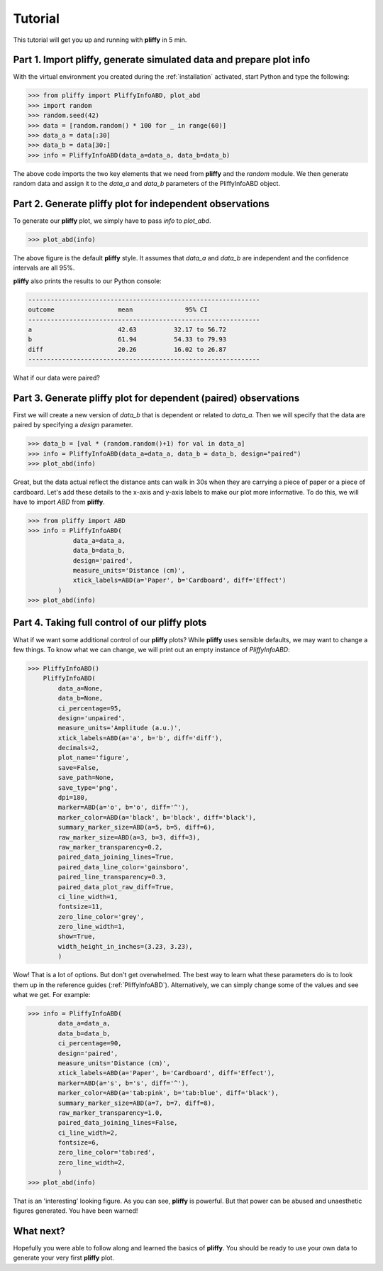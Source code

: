 Tutorial
========

This tutorial will get you up and running with **pliffy** in 5 min.

Part 1. Import pliffy, generate simulated data and prepare plot info
--------------------------------------------------------------------
With the virtual environment you created during the :ref:`installation` activated, start Python and type the following:

.. code-block:: python

    >>> from pliffy import PliffyInfoABD, plot_abd
    >>> import random
    >>> random.seed(42)
    >>> data = [random.random() * 100 for _ in range(60)]
    >>> data_a = data[:30]
    >>> data_b = data[30:]
    >>> info = PliffyInfoABD(data_a=data_a, data_b=data_b)

The above code imports the two key elements that we need from **pliffy** and the `random` module. We then generate random data and assign it to the `data_a` and `data_b` parameters of the PliffyInfoABD object.

Part 2. Generate pliffy plot for independent observations
---------------------------------------------------------
To generate our **pliffy** plot, we simply have to pass `info` to `plot_abd`.

.. code-block:: python

    >>> plot_abd(info)


.. image:: ../img/tutorial1.png
   :width: 300
   :align: center

The above figure is the default **pliffy** style. It assumes that `data_a` and `data_b` are independent and the confidence intervals are all 95%.

**pliffy** also prints the results to our Python console:

.. code-block:: Python

    --------------------------------------------------------------
    outcome                 mean              95% CI
    --------------------------------------------------------------
    a                       42.63          32.17 to 56.72
    b                       61.94          54.33 to 79.93
    diff                    20.26          16.02 to 26.87
    --------------------------------------------------------------

What if our data were paired?

Part 3. Generate pliffy plot for dependent (paired) observations
----------------------------------------------------------------
First we will create a new version of `data_b` that is dependent or related to `data_a`. Then we will specify that the data are paired by specifying a `design` parameter.

.. code-block:: python

    >>> data_b = [val * (random.random()+1) for val in data_a]
    >>> info = PliffyInfoABD(data_a=data_a, data_b = data_b, design="paired")
    >>> plot_abd(info)


.. image:: ../img/tutorial2.png
   :width: 300
   :align: center

Great, but the data actual reflect the distance ants can walk in 30s when they are carrying a piece of paper or a piece of cardboard. Let's add these details to the x-axis and y-axis labels to make our plot more informative. To do this, we will have to import `ABD` from **pliffy**.

.. code-block:: python

    >>> from pliffy import ABD
    >>> info = PliffyInfoABD(
	        data_a=data_a,
	        data_b=data_b,
	        design='paired',
	        measure_units='Distance (cm)',
	        xtick_labels=ABD(a='Paper', b='Cardboard', diff='Effect')
            )
    >>> plot_abd(info)


.. image:: ../img/tutorial3.png
   :width: 300
   :align: center


Part 4. Taking full control of our pliffy plots
-----------------------------------------------
What if we want some additional control of our **pliffy** plots? While **pliffy** uses sensible defaults, we may want to change a few things. To know what we can change, we will print out an empty instance of `PliffyInfoABD`:

.. code-block:: python

    >>> PliffyInfoABD()
        PliffyInfoABD(
            data_a=None,
            data_b=None,
            ci_percentage=95,
            design='unpaired',
            measure_units='Amplitude (a.u.)',
            xtick_labels=ABD(a='a', b='b', diff='diff'),
            decimals=2,
            plot_name='figure',
            save=False,
            save_path=None,
            save_type='png',
            dpi=180,
            marker=ABD(a='o', b='o', diff='^'),
            marker_color=ABD(a='black', b='black', diff='black'),
            summary_marker_size=ABD(a=5, b=5, diff=6),
            raw_marker_size=ABD(a=3, b=3, diff=3),
            raw_marker_transparency=0.2,
            paired_data_joining_lines=True,
            paired_data_line_color='gainsboro',
            paired_line_transparency=0.3,
            paired_data_plot_raw_diff=True,
            ci_line_width=1,
            fontsize=11,
            zero_line_color='grey',
            zero_line_width=1,
            show=True,
            width_height_in_inches=(3.23, 3.23),
            )

Wow! That is a lot of options. But don't get overwhelmed. The best way to learn what these parameters do is to look them up in the reference guides (:ref:`PliffyInfoABD`). Alternatively, we can simply change some of the values and see what we get. For example:

.. code-block:: python

    >>> info = PliffyInfoABD(
            data_a=data_a,
            data_b=data_b,
            ci_percentage=90,
            design='paired',
            measure_units='Distance (cm)',
            xtick_labels=ABD(a='Paper', b='Cardboard', diff='Effect'),
            marker=ABD(a='s', b='s', diff='^'),
            marker_color=ABD(a='tab:pink', b='tab:blue', diff='black'),
            summary_marker_size=ABD(a=7, b=7, diff=8),
            raw_marker_transparency=1.0,
            paired_data_joining_lines=False,
            ci_line_width=2,
            fontsize=6,
            zero_line_color='tab:red',
            zero_line_width=2,
            )
    >>> plot_abd(info)

.. image:: ../img/tutorial4.png
   :width: 300
   :align: center

That is an 'interesting' looking figure. As you can see, **pliffy** is powerful. But that power can be abused and unaesthetic figures generated. You have been warned!

What next?
----------
Hopefully you were able to follow along and learned the basics of **pliffy**. You should be ready to use your own data to generate your very first **pliffy** plot.

